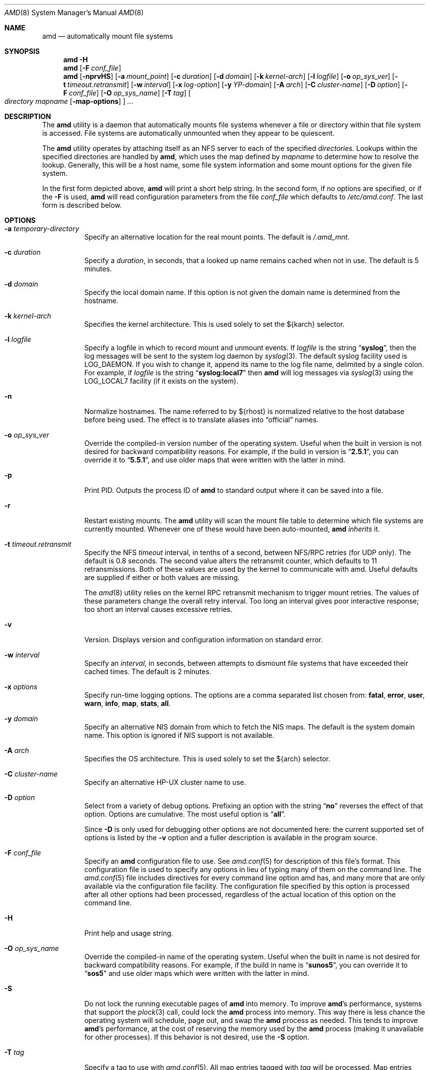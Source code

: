 .\"
.\" Copyright (c) 1997-2006 Erez Zadok
.\" Copyright (c) 1989 Jan-Simon Pendry
.\" Copyright (c) 1989 Imperial College of Science, Technology & Medicine
.\" Copyright (c) 1989 The Regents of the University of California.
.\" All rights reserved.
.\"
.\" This code is derived from software contributed to Berkeley by
.\" Jan-Simon Pendry at Imperial College, London.
.\"
.\" Redistribution and use in source and binary forms, with or without
.\" modification, are permitted provided that the following conditions
.\" are met:
.\" 1. Redistributions of source code must retain the above copyright
.\"    notice, this list of conditions and the following disclaimer.
.\" 2. Redistributions in binary form must reproduce the above copyright
.\"    notice, this list of conditions and the following disclaimer in the
.\"    documentation and/or other materials provided with the distribution.
.\" 3. All advertising materials mentioning features or use of this software
.\"    must display the following acknowledgment:
.\"      This product includes software developed by the University of
.\"      California, Berkeley and its contributors.
.\" 4. Neither the name of the University nor the names of its contributors
.\"    may be used to endorse or promote products derived from this software
.\"    without specific prior written permission.
.\"
.\" THIS SOFTWARE IS PROVIDED BY THE REGENTS AND CONTRIBUTORS ``AS IS'' AND
.\" ANY EXPRESS OR IMPLIED WARRANTIES, INCLUDING, BUT NOT LIMITED TO, THE
.\" IMPLIED WARRANTIES OF MERCHANTABILITY AND FITNESS FOR A PARTICULAR PURPOSE
.\" ARE DISCLAIMED.  IN NO EVENT SHALL THE REGENTS OR CONTRIBUTORS BE LIABLE
.\" FOR ANY DIRECT, INDIRECT, INCIDENTAL, SPECIAL, EXEMPLARY, OR CONSEQUENTIAL
.\" DAMAGES (INCLUDING, BUT NOT LIMITED TO, PROCUREMENT OF SUBSTITUTE GOODS
.\" OR SERVICES; LOSS OF USE, DATA, OR PROFITS; OR BUSINESS INTERRUPTION)
.\" HOWEVER CAUSED AND ON ANY THEORY OF LIABILITY, WHETHER IN CONTRACT, STRICT
.\" LIABILITY, OR TORT (INCLUDING NEGLIGENCE OR OTHERWISE) ARISING IN ANY WAY
.\" OUT OF THE USE OF THIS SOFTWARE, EVEN IF ADVISED OF THE POSSIBILITY OF
.\" SUCH DAMAGE.
.\"
.\"	%W% (Berkeley) %G%
.\"
.\" $Id: amd.8,v 1.14.2.1 2006/01/02 18:48:23 ezk Exp $
.\" $FreeBSD: src/contrib/amd/amd/amd.8,v 1.24.2.1.8.1 2012/03/03 06:15:13 kensmith Exp $
.\"
.Dd January 2, 2006
.Dt AMD 8
.Os
.Sh NAME
.Nm amd
.Nd automatically mount file systems
.Sh SYNOPSIS
.Nm
.Fl H
.Nm
.Op Fl F Ar conf_file
.Nm
.Op Fl nprvHS
.Op Fl a Ar mount_point
.Op Fl c Ar duration
.Op Fl d Ar domain
.Op Fl k Ar kernel-arch
.Op Fl l Ar logfile
.Op Fl o Ar op_sys_ver
.Op Fl t Ar timeout.retransmit
.Op Fl w Ar interval
.Op Fl x Ar log-option
.Op Fl y Ar YP-domain
.Op Fl A Ar arch
.Op Fl C Ar cluster-name
.Op Fl D Ar option
.Op Fl F Ar conf_file
.Op Fl O Ar op_sys_name
.Op Fl T Ar tag
.Oo
.Ar directory mapname
.Op Fl map-options
.Oc
.Ar ...
.Sh DESCRIPTION
The
.Nm
utility
is a daemon that automatically mounts file systems
whenever a file or directory
within that file system is accessed.
File systems are automatically unmounted when they
appear to be quiescent.
.Pp
The
.Nm
utility
operates by attaching itself as an
.Tn NFS
server to each of the specified
.Ar directories .
Lookups within the specified directories
are handled by
.Nm ,
which uses the map defined by
.Ar mapname
to determine how to resolve the lookup.
Generally, this will be a host name, some file system information
and some mount options for the given file system.
.Pp
In the first form depicted above,
.Nm
will print a short help string.
In the second form, if no options are
specified, or if the
.Fl F
is used,
.Nm
will read configuration parameters from the file
.Ar conf_file
which defaults to
.Pa /etc/amd.conf .
The last form is described below.
.Sh OPTIONS
.Bl -tag -width indent
.It Fl a Ar temporary-directory
Specify an alternative location for the real mount points.
The default is
.Pa /.amd_mnt .
.It Fl c Ar duration
Specify a
.Ar duration ,
in seconds, that a looked up name remains
cached when not in use.
The default is 5 minutes.
.It Fl d Ar domain
Specify the local domain name.
If this option is not
given the domain name is determined from the hostname.
.It Fl k Ar kernel-arch
Specifies the kernel architecture.
This is used solely
to set the ${karch} selector.
.It Fl l Ar logfile
Specify a logfile in which to record mount and unmount events.
If
.Ar logfile
is the string
.Dq Li syslog ,
then the log messages will be sent to the system log daemon by
.Xr syslog 3 .
The default syslog facility used is
.Dv LOG_DAEMON .
If you
wish to change it, append its name to the log file name, delimited by a
single colon.
For example, if
.Ar logfile
is the string
.Dq Li syslog:local7
then
.Nm
will log messages via
.Xr syslog 3
using the
.Dv LOG_LOCAL7
facility (if it exists on the system).
.It Fl n
Normalize hostnames.
The name referred to by ${rhost} is normalized relative to the
host database before being used.
The effect is to translate
aliases into
.Dq official
names.
.It Fl o Ar op_sys_ver
Override the compiled-in version number of the operating system.
Useful
when the built in version is not desired for backward compatibility reasons.
For example, if the build in version is
.Dq Li 2.5.1 ,
you can override it to
.Dq Li 5.5.1 ,
and use older maps that were written with the latter in mind.
.It Fl p
Print PID.
Outputs the process ID of
.Nm
to standard output where it can be saved into a file.
.It Fl r
Restart existing mounts.
The
.Nm
utility
will scan the mount file table to determine which file systems
are currently mounted.
Whenever one of these would have
been auto-mounted,
.Nm
.Em inherits
it.
.It Fl t Ar timeout.retransmit
Specify the NFS
.Ar timeout
interval,
in tenths of a second, between
.Tn NFS/RPC
retries (for UDP only).
The default
is 0.8 seconds.
The second value alters the retransmit counter, which
defaults to 11 retransmissions.
Both of these values are used by the kernel
to communicate with amd.
Useful defaults are supplied if either or both
values are missing.
.Pp
The
.Xr amd 8
utility
relies on the kernel RPC retransmit mechanism to trigger mount retries.
The values of these parameters change the overall retry interval.
Too long
an interval gives poor interactive response; too short an interval causes
excessive retries.
.It Fl v
Version.
Displays version and configuration information on standard error.
.It Fl w Ar interval
Specify an
.Ar interval ,
in seconds, between attempts to dismount
file systems that have exceeded their cached times.
The default is 2 minutes.
.It Fl x Ar options
Specify run-time logging options.
The options are a comma separated
list chosen from:
.Li fatal , error , user , warn , info , map , stats , all .
.It Fl y Ar domain
Specify an alternative
.Tn NIS
domain from which to fetch the
.Tn NIS
maps.
The default is the system domain name.
This option is ignored if
.Tn NIS
support is not available.
.It Fl A Ar arch
Specifies the OS architecture.
This is used solely to set the ${arch}
selector.
.It Fl C Ar cluster-name
Specify an alternative HP-UX cluster name to use.
.It Fl D Ar option
Select from a variety of debug options.
Prefixing an
option with the string
.Dq Li no
reverses the effect of that option.
Options are cumulative.
The most useful option is
.Dq Li all .
.Pp
Since
.Fl D
is only used for debugging other options are not documented here:
the current supported set of options is listed by the
.Fl v
option
and a fuller description is available in the program source.
.It Fl F Ar conf_file
Specify an
.Nm
configuration file to use.
See
.Xr amd.conf 5
for description of this file's format.
This configuration file is used to
specify any options in lieu of typing many of them on the command line.
The
.Xr amd.conf 5
file includes directives for every command line option amd has, and many
more that are only available via the configuration file facility.
The
configuration file specified by this option is processed after all other
options had been processed, regardless of the actual location of this option
on the command line.
.It Fl H
Print help and usage string.
.It Fl O Ar op_sys_name
Override the compiled-in name of the operating system.
Useful when the
built in name is not desired for backward compatibility reasons.
For
example, if the build in name is
.Dq Li sunos5 ,
you can override it to
.Dq Li sos5
and use older maps which were written with the latter in mind.
.It Fl S
Do not lock the running executable pages of
.Nm
into memory.
To improve
.Nm Ns 's
performance, systems that support the
.Xr plock 3
call, could lock the
.Nm
process into memory.
This way there is less chance
the operating system will schedule, page out, and swap the
.Nm
process as
needed.
This tends to improve
.Nm Ns 's
performance, at the cost of reserving the
memory used by the
.Nm
process (making it unavailable for other processes).
If this behavior is not desired, use the
.Fl S
option.
.It Fl T Ar tag
Specify a tag to use with
.Xr amd.conf 5 .
All map entries tagged with
.Ar tag
will be processed.
Map entries that are not tagged are always processed.
Map entries that are tagged with a tag other than
.Ar tag
will not be processed.
.El
.Sh FILES
.Bl -tag -width ".Pa /etc/amd.conf"
.It Pa /.amd_mnt
directory under which file systems are dynamically mounted
.It Pa /etc/amd.conf
default configuration file
.El
.Sh CAVEATS
Some care may be required when creating a mount map.
.Pp
Symbolic links on an
.Tn NFS
file system can be incredibly inefficient.
In most implementations of
.Tn NFS ,
their interpolations are not cached
by the kernel and each time a symbolic link is encountered during a
.Em lookuppn
translation it costs an
.Tn RPC
call to the
.Tn NFS
server.
It would appear that a large improvement in real-time
performance could be gained by adding a cache somewhere.
Replacing symlinks with a suitable incarnation of the auto-mounter
results in a large real-time speedup, but also causes a large
number of process context switches.
.Pp
A weird imagination is most useful to gain full advantage of all
the features.
.Sh SEE ALSO
.Xr domainname 1 ,
.Xr hostname 1 ,
.Xr syslog 3 ,
.Xr amd.conf 5 ,
.Xr mtab 5 ,
.Xr amq 8 ,
.Xr mount 8 ,
.Xr umount 8
.Pp
.Dq am-utils
.Xr info 1
entry.
.Rs
.%A Erez Zadok
.%B "Linux NFS and Automounter Administration"
.%O ISBN 0-7821-2739-8
.%I Sybex
.%D 2001
.Re
.Pp
.Pa http://www.am-utils.org/
.Rs
.%T Amd \- The 4.4 BSD Automounter
.Re
.Sh HISTORY
The
.Nm
utility first appeared in
.Bx 4.4 .
.Sh AUTHORS
.An Jan-Simon Pendry Aq jsp@doc.ic.ac.uk ,
Department of Computing, Imperial College, London, UK.
.Pp
.An Erez Zadok Aq ezk@cs.sunysb.edu ,
Computer Science Department, Stony Brook
University, Stony Brook, New York, USA.
.Pp
Other authors and contributors to am-utils are listed in the
.Pa AUTHORS
file distributed with am-utils.
